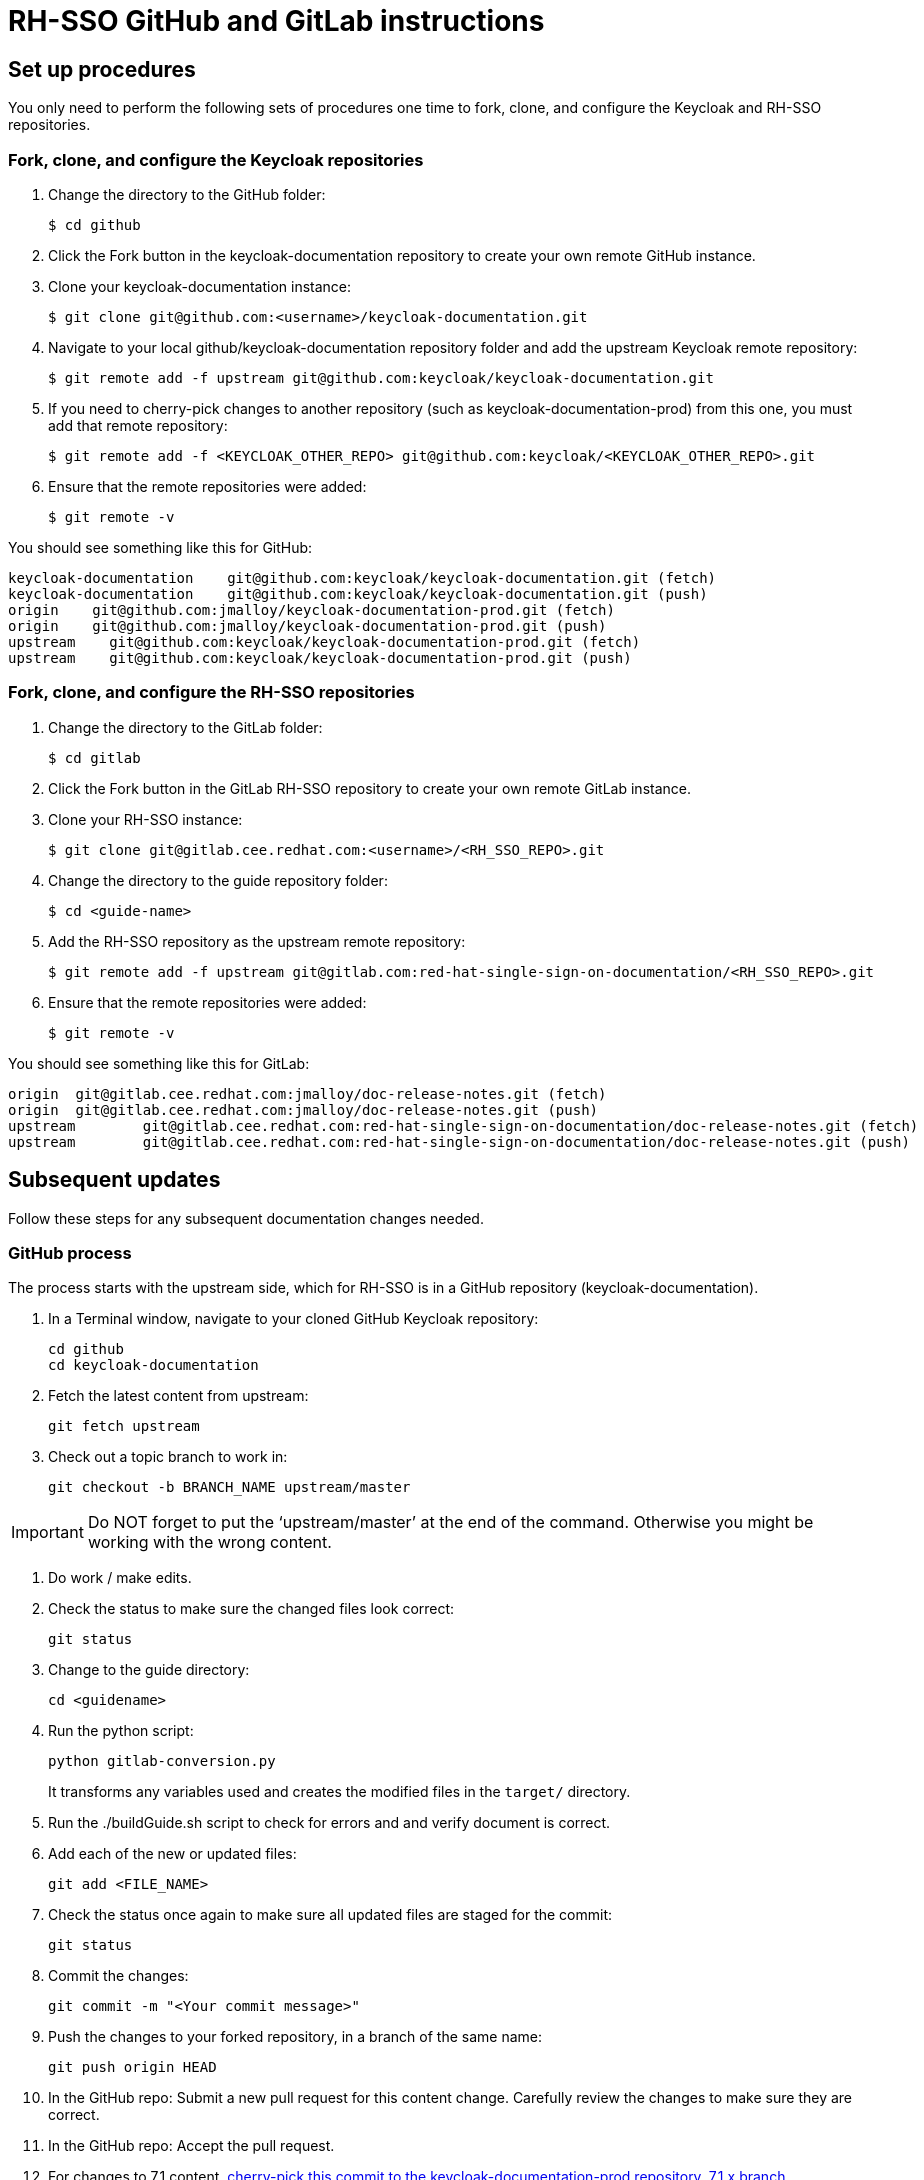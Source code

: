 = RH-SSO GitHub and GitLab instructions

== Set up procedures
You only need to perform the following sets of procedures one time to fork, clone, and configure the Keycloak and RH-SSO repositories.

=== Fork, clone, and configure the Keycloak repositories

. Change the directory to the GitHub folder:

 $ cd github

. Click the Fork button in the keycloak-documentation repository to create your own remote GitHub instance.

. Clone your keycloak-documentation instance:

 $ git clone git@github.com:<username>/keycloak-documentation.git

. Navigate to your local github/keycloak-documentation repository folder and add the upstream Keycloak remote repository: 

 $ git remote add -f upstream git@github.com:keycloak/keycloak-documentation.git

. If you need to cherry-pick changes to another repository (such as keycloak-documentation-prod) from this one, you must add that remote repository:

 $ git remote add -f <KEYCLOAK_OTHER_REPO> git@github.com:keycloak/<KEYCLOAK_OTHER_REPO>.git

. Ensure that the remote repositories were added:

 $ git remote -v

You should see something like this for GitHub: 
----
keycloak-documentation    git@github.com:keycloak/keycloak-documentation.git (fetch)
keycloak-documentation    git@github.com:keycloak/keycloak-documentation.git (push)
origin    git@github.com:jmalloy/keycloak-documentation-prod.git (fetch)
origin    git@github.com:jmalloy/keycloak-documentation-prod.git (push)
upstream    git@github.com:keycloak/keycloak-documentation-prod.git (fetch)
upstream    git@github.com:keycloak/keycloak-documentation-prod.git (push)
----

=== Fork, clone, and configure the RH-SSO repositories

. Change the directory to the GitLab folder:

 $ cd gitlab

. Click the Fork button in the GitLab RH-SSO repository to create your own remote GitLab instance.

. Clone your RH-SSO instance:

 $ git clone git@gitlab.cee.redhat.com:<username>/<RH_SSO_REPO>.git

. Change the directory to the guide repository folder:

 $ cd <guide-name>

. Add the RH-SSO repository as the upstream remote repository:

 $ git remote add -f upstream git@gitlab.com:red-hat-single-sign-on-documentation/<RH_SSO_REPO>.git

. Ensure that the remote repositories were added:

 $ git remote -v

You should see something like this for GitLab:
----
origin	git@gitlab.cee.redhat.com:jmalloy/doc-release-notes.git (fetch)
origin	git@gitlab.cee.redhat.com:jmalloy/doc-release-notes.git (push)
upstream	git@gitlab.cee.redhat.com:red-hat-single-sign-on-documentation/doc-release-notes.git (fetch)
upstream	git@gitlab.cee.redhat.com:red-hat-single-sign-on-documentation/doc-release-notes.git (push)
----

== Subsequent updates
Follow these steps for any subsequent documentation changes needed.

=== GitHub process

The process starts with the upstream side, which for RH-SSO is in a GitHub repository (keycloak-documentation).

. In a Terminal window, navigate to your cloned GitHub Keycloak repository:

 cd github
 cd keycloak-documentation

. Fetch the latest content from upstream:

 git fetch upstream

. Check out a topic branch to work in:

 git checkout -b BRANCH_NAME upstream/master

IMPORTANT: Do NOT forget to put the ‘upstream/master’ at the end of the command. Otherwise you might be working with the wrong content.

. Do work / make edits.

. Check the status to make sure the changed files look correct:

 git status

. Change to the guide directory:

 cd <guidename>

. Run the python script:

 python gitlab-conversion.py
+
It transforms any variables used and creates the modified files in the `target/` directory.

. Run the ./buildGuide.sh script to check for errors and and verify document is correct.

. Add each of the new or updated files:

 git add <FILE_NAME>

. Check the status once again to make sure all updated files are staged for the commit:

 git status

. Commit the changes:

 git commit -m "<Your commit message>"

. Push the changes to your forked repository, in a branch of the same name:

 git push origin HEAD

. In the GitHub repo: Submit a new pull request for this content change. Carefully review the changes to make sure they are correct.

. In the GitHub repo: Accept the pull request.

. For changes to 7.1 content, xref:cherry_picking[cherry-pick this commit to the keycloak-documentation-prod repository, 7.1.x branch].

[[cherry_picking]]
=== Cherry-picking to the 7.1 repository

To cherry-pick a change from the keycloak-documentation repository (master branch) to the keycloak-documentation-prod repository (7.1.x branch), complete the following steps:

. Change the directory to the keycloak-documentation-prod directory: 

 cd ../../
 cd keycloak-documentation-prod

. Fetch the latest keycloak-documentation-prod content:

 git fetch upstream

. Check out a topic branch to work in:

 git checkout -b <branch-name> upstream/7.1.x

. Fetch the latest keycloak-documentation content:

 git fetch keycloak-documentation

. Cherry-pick the change made to keycloak-documentation to keycloak-documentation-prod:

 git cherry-pick <commit_ID>
+
NOTES:

* Do not cherry-pick any merges; cherry-pick commits only!
* If you have multiple commits to cherry-pick, repeat this step to add the other commits, and then proceed to the next step when you are finished adding all the commits.

+
HINT: To easily obtain the commit ID: In a web browser, go to the keycloak-documentation repo and locate the commit. Then open the commit in a new browser tab, and copy the commit ID  from the URL (for example: \https://github.com/keycloak/keycloak-documentation/commit/e99645fbbce4f56676e22d5f86e34dca913fca32). 
. git log (Make sure that commit is the first one listed; press q to quit and return to the command line)
. git status (Make sure there are no conflicts. If there are conflicts, you must resolve them. “nothing to commit; working directory clean” is the desired message.) 
. Push the cherry-pick:

 git push origin HEAD

. Submit a new pull request for the 7.1.x branch for this content change. Carefully review the changes to make sure they are correct.

. Accept the pull request.

. Ensure the guide builds successfully from the keycloak-documentation-prod repository. In keycloak-documentation-prod, change to the guide directory:

 cd <guidename>

. Run the python script:

 python gitlab-conversion.py
+
It transforms any variables and creates the modified files in the `target/` directory.

. Run the ./buildGuide.sh script to check for errors and and verify document is correct. Continue with instructions for GitLab side of the process.

=== GitLab process

The downstream process uses GitLab to produce the product docs. 

To pull the changes over to the product docs, complete the following steps:

. Navigate to your cloned GitLab RH-SSO repository folder: cd ../../../; cd gitlab; cd <guidename>

. Fetch the latest RH-SSO upstream content:

 git fetch upstream

. Check out a topic branch to work in:

 git checkout -b <BRANCH_NAME> upstream/master

. Copy the files from the cloned GitHub keycloak-documentation-prod <guidename> `target/` directory into this folder. 
NOTE: Do not delete the files first. If you get a message about replacing or merging files, select *Replace* or *Merge* and select the check box for all subsequent files.

. Check the status to view the changed and new files:

 git status

. Add the updated or new files:

 git add <FILE_NAME>

. Check the status once again to make sure all updated files are staged for the commit:

 git status

. Commit the changes:

 git commit -m "<Your commit message>"

. Push the commit to your forked repository in a branch of the same name as your topic branch:

 git push origin HEAD

. In the GitLab repo: Submit the merge request. Carefully review the changes to make sure they are correct.

. In the GitLab repo: Accept the merge request. This kicks off the Preview build in Pantheon.

. Go to the https://pantheon.cee.redhat.com/#/titles/red-hat-single-sign-on[Pantheon site] to view the built guide in Preview.

. When ready, xref:push_to_stage[push to 7.1.x (Stage)].
NOTE: This step does not have to be done with every merge to Preview, only when you want to push to Stage, which is the step before publishing live to the Customer Portal. 

[[push_to_stage]]
==== Push to Stage

. In the GitLab project repository for the guide, click *Branches*.

. For the 7.1.x branch, click *Compare*.
. Click the arrows to the left of the compare to switch the basis of comparison. 
. Ensure that everything looks correct.
. Click *+ Merge Request*.
. Submit the merge request. Carefully review the changes to make sure they are correct.

. Accept the merge request. This kicks off the build in Pantheon on Stage.

. Go to the https://pantheon.cee.redhat.com/#/titles/red-hat-single-sign-on[Pantheon site] to view the built guide on Stage.

